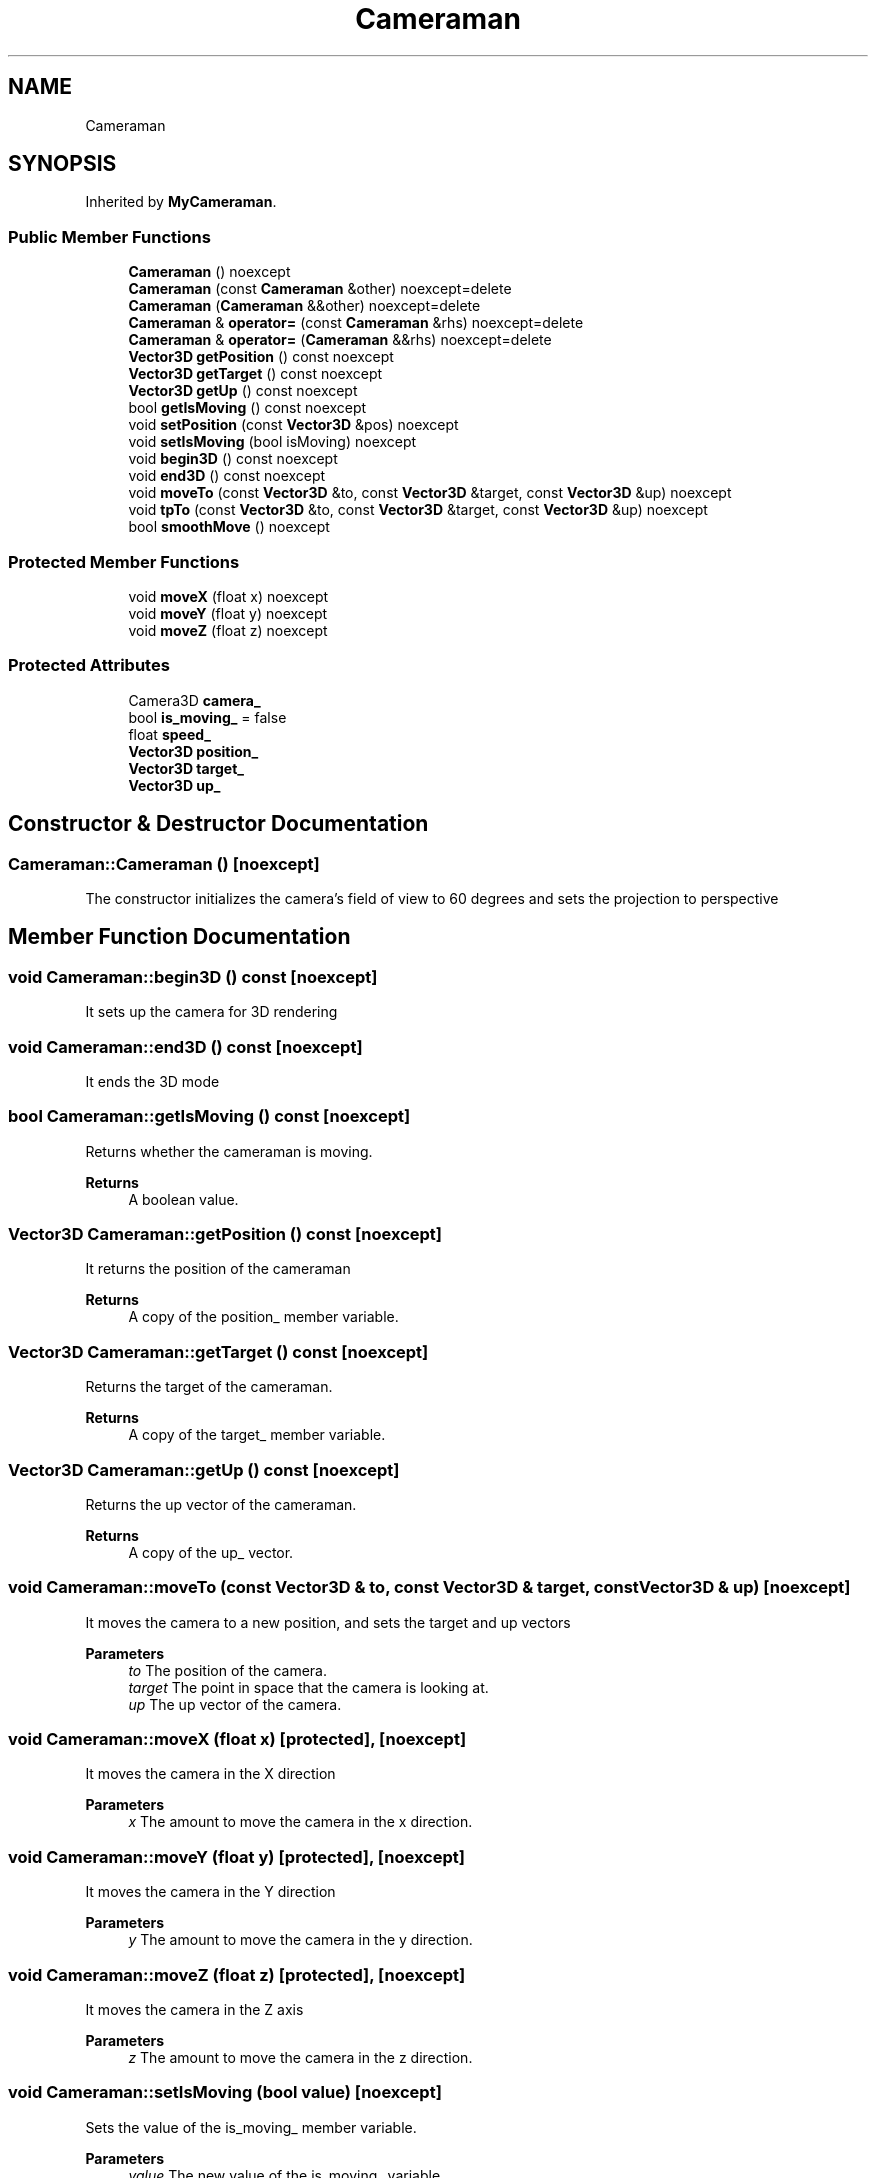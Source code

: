 .TH "Cameraman" 3 "Wed Jun 15 2022" "Version 1.0" "Indie Studio" \" -*- nroff -*-
.ad l
.nh
.SH NAME
Cameraman
.SH SYNOPSIS
.br
.PP
.PP
Inherited by \fBMyCameraman\fP\&.
.SS "Public Member Functions"

.in +1c
.ti -1c
.RI "\fBCameraman\fP () noexcept"
.br
.ti -1c
.RI "\fBCameraman\fP (const \fBCameraman\fP &other) noexcept=delete"
.br
.ti -1c
.RI "\fBCameraman\fP (\fBCameraman\fP &&other) noexcept=delete"
.br
.ti -1c
.RI "\fBCameraman\fP & \fBoperator=\fP (const \fBCameraman\fP &rhs) noexcept=delete"
.br
.ti -1c
.RI "\fBCameraman\fP & \fBoperator=\fP (\fBCameraman\fP &&rhs) noexcept=delete"
.br
.ti -1c
.RI "\fBVector3D\fP \fBgetPosition\fP () const noexcept"
.br
.ti -1c
.RI "\fBVector3D\fP \fBgetTarget\fP () const noexcept"
.br
.ti -1c
.RI "\fBVector3D\fP \fBgetUp\fP () const noexcept"
.br
.ti -1c
.RI "bool \fBgetIsMoving\fP () const noexcept"
.br
.ti -1c
.RI "void \fBsetPosition\fP (const \fBVector3D\fP &pos) noexcept"
.br
.ti -1c
.RI "void \fBsetIsMoving\fP (bool isMoving) noexcept"
.br
.ti -1c
.RI "void \fBbegin3D\fP () const noexcept"
.br
.ti -1c
.RI "void \fBend3D\fP () const noexcept"
.br
.ti -1c
.RI "void \fBmoveTo\fP (const \fBVector3D\fP &to, const \fBVector3D\fP &target, const \fBVector3D\fP &up) noexcept"
.br
.ti -1c
.RI "void \fBtpTo\fP (const \fBVector3D\fP &to, const \fBVector3D\fP &target, const \fBVector3D\fP &up) noexcept"
.br
.ti -1c
.RI "bool \fBsmoothMove\fP () noexcept"
.br
.in -1c
.SS "Protected Member Functions"

.in +1c
.ti -1c
.RI "void \fBmoveX\fP (float x) noexcept"
.br
.ti -1c
.RI "void \fBmoveY\fP (float y) noexcept"
.br
.ti -1c
.RI "void \fBmoveZ\fP (float z) noexcept"
.br
.in -1c
.SS "Protected Attributes"

.in +1c
.ti -1c
.RI "Camera3D \fBcamera_\fP"
.br
.ti -1c
.RI "bool \fBis_moving_\fP = false"
.br
.ti -1c
.RI "float \fBspeed_\fP"
.br
.ti -1c
.RI "\fBVector3D\fP \fBposition_\fP"
.br
.ti -1c
.RI "\fBVector3D\fP \fBtarget_\fP"
.br
.ti -1c
.RI "\fBVector3D\fP \fBup_\fP"
.br
.in -1c
.SH "Constructor & Destructor Documentation"
.PP 
.SS "Cameraman::Cameraman ()\fC [noexcept]\fP"
The constructor initializes the camera's field of view to 60 degrees and sets the projection to perspective 
.SH "Member Function Documentation"
.PP 
.SS "void Cameraman::begin3D () const\fC [noexcept]\fP"
It sets up the camera for 3D rendering 
.SS "void Cameraman::end3D () const\fC [noexcept]\fP"
It ends the 3D mode 
.SS "bool Cameraman::getIsMoving () const\fC [noexcept]\fP"
Returns whether the cameraman is moving\&.
.PP
\fBReturns\fP
.RS 4
A boolean value\&. 
.RE
.PP

.SS "\fBVector3D\fP Cameraman::getPosition () const\fC [noexcept]\fP"
It returns the position of the cameraman
.PP
\fBReturns\fP
.RS 4
A copy of the position_ member variable\&. 
.RE
.PP

.SS "\fBVector3D\fP Cameraman::getTarget () const\fC [noexcept]\fP"
Returns the target of the cameraman\&.
.PP
\fBReturns\fP
.RS 4
A copy of the target_ member variable\&. 
.RE
.PP

.SS "\fBVector3D\fP Cameraman::getUp () const\fC [noexcept]\fP"
Returns the up vector of the cameraman\&.
.PP
\fBReturns\fP
.RS 4
A copy of the up_ vector\&. 
.RE
.PP

.SS "void Cameraman::moveTo (const \fBVector3D\fP & to, const \fBVector3D\fP & target, const \fBVector3D\fP & up)\fC [noexcept]\fP"
It moves the camera to a new position, and sets the target and up vectors
.PP
\fBParameters\fP
.RS 4
\fIto\fP The position of the camera\&. 
.br
\fItarget\fP The point in space that the camera is looking at\&. 
.br
\fIup\fP The up vector of the camera\&. 
.RE
.PP

.SS "void Cameraman::moveX (float x)\fC [protected]\fP, \fC [noexcept]\fP"
It moves the camera in the X direction
.PP
\fBParameters\fP
.RS 4
\fIx\fP The amount to move the camera in the x direction\&. 
.RE
.PP

.SS "void Cameraman::moveY (float y)\fC [protected]\fP, \fC [noexcept]\fP"
It moves the camera in the Y direction
.PP
\fBParameters\fP
.RS 4
\fIy\fP The amount to move the camera in the y direction\&. 
.RE
.PP

.SS "void Cameraman::moveZ (float z)\fC [protected]\fP, \fC [noexcept]\fP"
It moves the camera in the Z axis
.PP
\fBParameters\fP
.RS 4
\fIz\fP The amount to move the camera in the z direction\&. 
.RE
.PP

.SS "void Cameraman::setIsMoving (bool value)\fC [noexcept]\fP"
Sets the value of the is_moving_ member variable\&.
.PP
\fBParameters\fP
.RS 4
\fIvalue\fP The new value of the is_moving_ variable\&. 
.RE
.PP

.SS "void Cameraman::setPosition (const \fBVector3D\fP & pos)\fC [noexcept]\fP"
It sets the position of the camera
.PP
\fBParameters\fP
.RS 4
\fIpos\fP The position of the camera\&. 
.RE
.PP

.SS "bool Cameraman::smoothMove ()\fC [noexcept]\fP"
It moves the camera towards the target position, and returns true if the camera is still moving
.PP
\fBReturns\fP
.RS 4
A boolean\&. 
.RE
.PP

.SS "void Cameraman::tpTo (const \fBVector3D\fP & to, const \fBVector3D\fP & tar, const \fBVector3D\fP & newUp)\fC [noexcept]\fP"
It teleports the camera to a new position, target and up vector
.PP
\fBParameters\fP
.RS 4
\fIto\fP the new position of the camera 
.br
\fItar\fP the target point of the camera 
.br
\fInewUp\fP the new up vector of the camera\&. 
.RE
.PP


.SH "Author"
.PP 
Generated automatically by Doxygen for Indie Studio from the source code\&.
